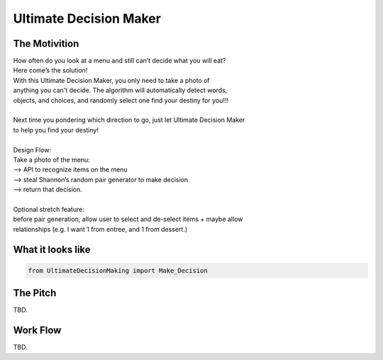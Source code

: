 =========
Ultimate Decision Maker
=========
.. role:: strike
    :class: strike

.. image:: https://travis-ci.org/Pylons/pyramid.png?branch=master
        :target: https://travis-ci.org/Pylons/pyramid
        :alt: master Travis CI Status

The Motivition
==============

| How often do you look at a menu and still can’t decide what you will eat?
| Here come’s the solution!
| With this Ultimate Decision Maker, you only need to take a photo of 
| anything you can't decide. The algorithm will automatically detect words,
| objects, and choices, and :strike:`randomly select one` find your destiny for you!!!
| 
| Next time you pondering which direction to go, just let Ultimate Decision Maker
| to help you find your destiny!
|
| Design Flow:
| Take a photo of the menu:
| —> API to recognize items on the menu
| —> steal Shannon’s random pair generator to make decision
| —> return that decision.
| 
| Optional stretch feature:
| before pair generation, allow user to select and de-select items + maybe allow
| relationships (e.g. I want 1 from entree, and 1 from dessert.)


What it looks like
=====
.. code-block:: python

    from UltimateDecisionMaking import Make_Decision

The Pitch
=====
TBD.

Work Flow
=========
TBD.

